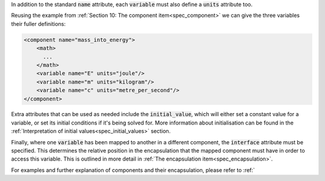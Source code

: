 .. _inform11:

.. container:: infospec

  In addition to the standard :code:`name` attribute, each :code:`variable`
  must also define a :code:`units` attribute too.

  Reusing the example from :ref:`Section 10: The component item<spec_component>` we
  can give the three variables their fuller definitions:

  .. code-block:: xml

    <component name="mass_into_energy">
        <math>
          ...
        </math>
        <variable name="E" units="joule"/>
        <variable name="m" units="kilogram"/>
        <variable name="c" units="metre_per_second"/>
    </component>

  Extra attributes that can be used as needed include the :code:`initial_value`,
  which will either set a constant value for a variable, or set its initial
  conditions if it's being solved for.  More information about initialisation
  can be found in the
  :ref:`Interpretation of initial values<spec_initial_values>` section.

  Finally, where one :code:`variable` has been mapped to another in a different
  component, the :code:`interface` attribute must be specified.  This
  determines the relative position in the encapsulation that the mapped
  component must have in order to access this variable.  This is outlined in
  more detail in :ref:`The encapsulation item<spec_encapsulation>`.

  For examples and further explanation of components and their encapsulation,
  please refer to :ref:`

